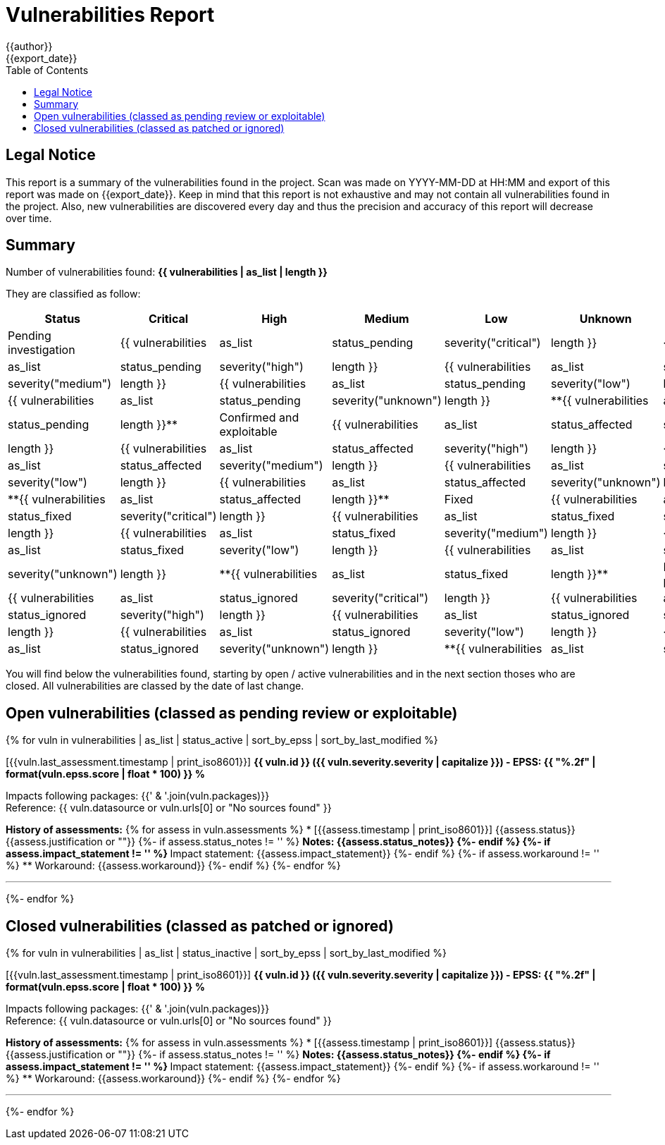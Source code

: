 = Vulnerabilities Report
{{author}}
{{export_date}}
:toc:

== Legal Notice

[.text-justify]
This report is a summary of the vulnerabilities found in the project. Scan was made on YYYY-MM-DD at HH:MM and export of this report was made on {{export_date}}. Keep in mind that this report is not exhaustive and may not contain all vulnerabilities found in the project. Also, new vulnerabilities are discovered every day and thus the precision and accuracy of this report will decrease over time.

== Summary

Number of vulnerabilities found: **{{ vulnerabilities | as_list | length }}**

They are classified as follow:

[cols="2,1,1,1,1,1,1"]
[.text-justify]
|===
^.^| Status ^.^| Critical ^.^| High ^.^| Medium ^.^| Low ^.^| Unknown ^.^| Total

^.^| Pending investigation
^.^| {{ vulnerabilities | as_list | status_pending | severity("critical") | length }}
^.^| {{ vulnerabilities | as_list | status_pending | severity("high") | length }}
^.^| {{ vulnerabilities | as_list | status_pending | severity("medium") | length }}
^.^| {{ vulnerabilities | as_list | status_pending | severity("low") | length }}
^.^| {{ vulnerabilities | as_list | status_pending | severity("unknown") | length }}
^.^| **{{ vulnerabilities | as_list | status_pending | length }}**

^.^| Confirmed and exploitable
^.^| {{ vulnerabilities | as_list | status_affected | severity("critical") | length }}
^.^| {{ vulnerabilities | as_list | status_affected | severity("high") | length }}
^.^| {{ vulnerabilities | as_list | status_affected | severity("medium") | length }}
^.^| {{ vulnerabilities | as_list | status_affected | severity("low") | length }}
^.^| {{ vulnerabilities | as_list | status_affected | severity("unknown") | length }}
^.^| **{{ vulnerabilities | as_list | status_affected | length }}**

^.^| Fixed
^.^| {{ vulnerabilities | as_list | status_fixed | severity("critical") | length }}
^.^| {{ vulnerabilities | as_list | status_fixed | severity("high") | length }}
^.^| {{ vulnerabilities | as_list | status_fixed | severity("medium") | length }}
^.^| {{ vulnerabilities | as_list | status_fixed | severity("low") | length }}
^.^| {{ vulnerabilities | as_list | status_fixed | severity("unknown") | length }}
^.^| **{{ vulnerabilities | as_list | status_fixed | length }}**

^.^| Ignored or false positive
^.^| {{ vulnerabilities | as_list | status_ignored | severity("critical") | length }}
^.^| {{ vulnerabilities | as_list | status_ignored | severity("high") | length }}
^.^| {{ vulnerabilities | as_list | status_ignored | severity("medium") | length }}
^.^| {{ vulnerabilities | as_list | status_ignored | severity("low") | length }}
^.^| {{ vulnerabilities | as_list | status_ignored | severity("unknown") | length }}
^.^| **{{ vulnerabilities | as_list | status_ignored | length }}**
|===

You will find below the vulnerabilities found, starting by open / active vulnerabilities and in the next section thoses who are closed.
All vulnerabilities are classed by the date of last change.

<<<

== Open vulnerabilities (classed as pending review or exploitable)

{% for vuln in vulnerabilities | as_list | status_active | sort_by_epss | sort_by_last_modified %}

[{{vuln.last_assessment.timestamp | print_iso8601}}] **{{ vuln.id }} ({{ vuln.severity.severity | capitalize }}) - EPSS: {{ "%.2f" | format(vuln.epss.score | float * 100) }} %**

Impacts following packages: {{' & '.join(vuln.packages)}} +
Reference: {{ vuln.datasource or vuln.urls[0] or "No sources found" }}

**History of assessments:**
{% for assess in vuln.assessments %}
* [{{assess.timestamp | print_iso8601}}] {{assess.status}} {{assess.justification or ""}}
{%- if assess.status_notes != '' %}
** Notes: {{assess.status_notes}}
{%- endif %}
{%- if assess.impact_statement != '' %}
** Impact statement: {{assess.impact_statement}}
{%- endif %}
{%- if assess.workaround != '' %}
** Workaround: {{assess.workaround}}
{%- endif %}
{%- endfor %}

'''

{%- endfor %}

<<<

== Closed vulnerabilities (classed as patched or ignored)

{% for vuln in vulnerabilities | as_list | status_inactive | sort_by_epss | sort_by_last_modified %}

[{{vuln.last_assessment.timestamp | print_iso8601}}] **{{ vuln.id }} ({{ vuln.severity.severity | capitalize }}) - EPSS: {{ "%.2f" | format(vuln.epss.score | float * 100) }} %**

Impacts following packages: {{' & '.join(vuln.packages)}} +
Reference: {{ vuln.datasource or vuln.urls[0] or "No sources found" }}

**History of assessments:**
{% for assess in vuln.assessments %}
* [{{assess.timestamp | print_iso8601}}] {{assess.status}} {{assess.justification or ""}}
{%- if assess.status_notes != '' %}
** Notes: {{assess.status_notes}}
{%- endif %}
{%- if assess.impact_statement != '' %}
** Impact statement: {{assess.impact_statement}}
{%- endif %}
{%- if assess.workaround != '' %}
** Workaround: {{assess.workaround}}
{%- endif %}
{%- endfor %}

'''

{%- endfor %}
